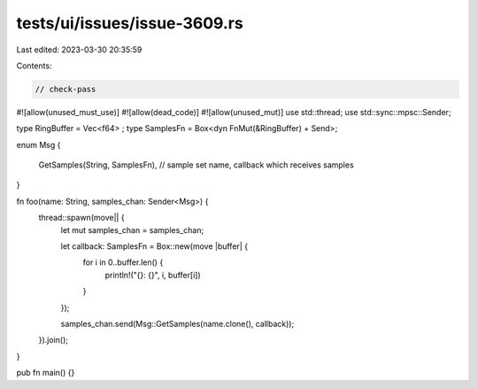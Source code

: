 tests/ui/issues/issue-3609.rs
=============================

Last edited: 2023-03-30 20:35:59

Contents:

.. code-block:: rs

    // check-pass
#![allow(unused_must_use)]
#![allow(dead_code)]
#![allow(unused_mut)]
use std::thread;
use std::sync::mpsc::Sender;

type RingBuffer = Vec<f64> ;
type SamplesFn = Box<dyn FnMut(&RingBuffer) + Send>;

enum Msg
{
    GetSamples(String, SamplesFn), // sample set name, callback which receives samples
}

fn foo(name: String, samples_chan: Sender<Msg>) {
    thread::spawn(move|| {
        let mut samples_chan = samples_chan;

        let callback: SamplesFn = Box::new(move |buffer| {
            for i in 0..buffer.len() {
                println!("{}: {}", i, buffer[i])
            }
        });

        samples_chan.send(Msg::GetSamples(name.clone(), callback));
    }).join();
}

pub fn main() {}


